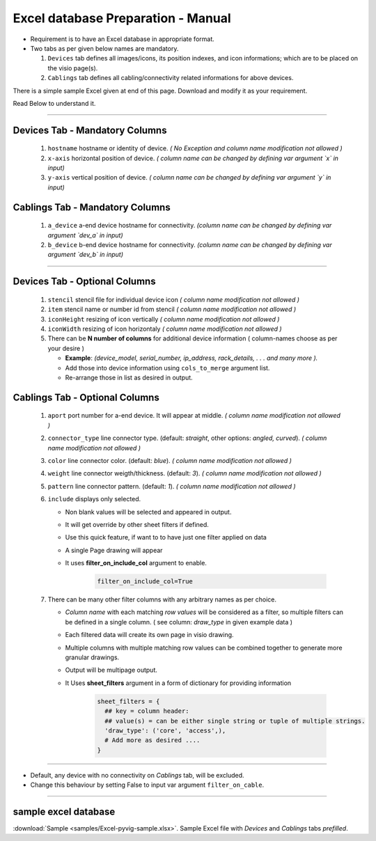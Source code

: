 
Excel database Preparation - Manual
=====================================


* Requirement is to have an Excel database in appropriate format.
* Two tabs as per given below names are mandatory.

  #. ``Devices`` tab defines all images/icons, its position indexes, and icon informations; which are to be placed on the visio page(s).
  #. ``Cablings`` tab defines all cabling/connectivity related informations for above devices.


There is a simple sample Excel given at end of this page. Download and modify it as your requirement.

Read Below to understand it.

-----

**Devices Tab - Mandatory Columns**
-----------------------------------


     #. ``hostname`` hostname or identity of device. *( No Exception and column name modification not allowed )*
     #. ``x-axis`` horizontal position of device. *( column name can be changed by defining var argument `x` in input)*
     #. ``y-axis`` vertical position of device. *( column name can be changed by defining var argument `y` in input)*

**Cablings Tab - Mandatory Columns**
-------------------------------------

     #. ``a_device`` a-end device hostname for connectivity. *(column name can be changed by defining var argument `dev_a` in input)*
     #. ``b_device`` b-end device hostname for connectivity. *(column name can be changed by defining var argument `dev_b` in input)*

-----



**Devices Tab - Optional Columns**
-----------------------------------

     #. ``stencil`` stencil file for individual device icon *( column name modification not allowed )*
     #. ``item`` stencil name or number id from stencil *( column name modification not allowed )*
     #. ``iconHeight`` resizing of icon vertically *( column name modification not allowed )*
     #. ``iconWidth`` resizing of icon horizontaly *( column name modification not allowed )*
     #. There can be **N number of columns** for additional device information ( column-names choose as per your desire )

        * **Example**: *(device_model, serial_number, ip_address, rack_details, . . . and many more ).*
        * Add those into device information using ``cols_to_merge`` argument list.
        * Re-arrange those in list as desired in output.


**Cablings Tab - Optional Columns**
-------------------------------------

     #. ``aport`` port number for a-end device. It will appear at middle. *( column name modification not allowed )*
     #. ``connector_type`` line connector type. (default: *straight*, other options: *angled, curved*). *( column name modification not allowed )*
     #. ``color`` line connector color. (default: *blue*). *( column name modification not allowed )*
     #. ``weight`` line connector weigth/thickness. (default: *3*). *( column name modification not allowed )*
     #. ``pattern`` line connector pattern. (default: *1*). *( column name modification not allowed )*
     #. ``include`` displays only selected.

        * Non blank values will be selected and appeared in output.
        * It will get override by other sheet filters if defined.
        * Use this quick feature, if want to to have just one filter applied on data 
        * A single Page drawing will appear
        * It uses **filter_on_include_col** argument to enable. 


           .. code-block:: python

                 filter_on_include_col=True


     #. There can be many other filter columns  with any arbitrary names as per choice.

        * *Column name* with each matching *row values* will be considered as a filter, so multiple filters can be defined in a single column. ( see column: *draw_type* in given example data )
        * Each filtered data will create its own page in visio drawing.
        * Multiple columns with multiple matching row values can be combined together to generate more granular drawings.
        * Output will be multipage output.
        * It Uses **sheet_filters** argument in a form of dictionary for providing information  

           .. code-block:: python

                 sheet_filters = {
                   ## key = column header: 
                   ## value(s) = can be either single string or tuple of multiple strings.
                   'draw_type': ('core', 'access',),   
                   # Add more as desired .... 
                 }


-----


* Default, any device with no connectivity on `Cablings` tab, will be excluded.
* Change this behaviour by setting False to input var argument ``filter_on_cable``.

-----



sample excel database 
---------------------------------

:download:`Sample <samples/Excel-pyvig-sample.xlsx>`. Sample Excel file with *Devices* and *Cablings* tabs *prefilled*.

